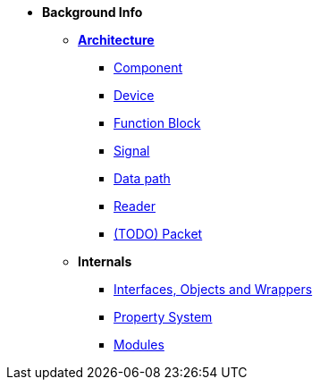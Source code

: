 * *Background Info*
** xref:opendaq_architecture.adoc[*Architecture*]
*** xref:components.adoc[Component]
*** xref:device.adoc[Device]
*** xref:function_blocks.adoc[Function Block]
*** xref:signals.adoc[Signal]
*** xref:data_path.adoc[Data path]
*** xref:readers.adoc[Reader]
*** xref:packets.adoc[(TODO) Packet]
** *Internals*
*** xref:interfaces_objects_wrappers.adoc[Interfaces, Objects and Wrappers]
*** xref:property_system.adoc[Property System]
*** xref:modules.adoc[Modules]
// *** xref:eval_value.adoc[(TODO) Eval Value]
// *** xref:opcua.adoc[(TODO) OPC UA Server and Client]
// *** xref:streaming.adoc[(TODO) Data Streaming Framework]